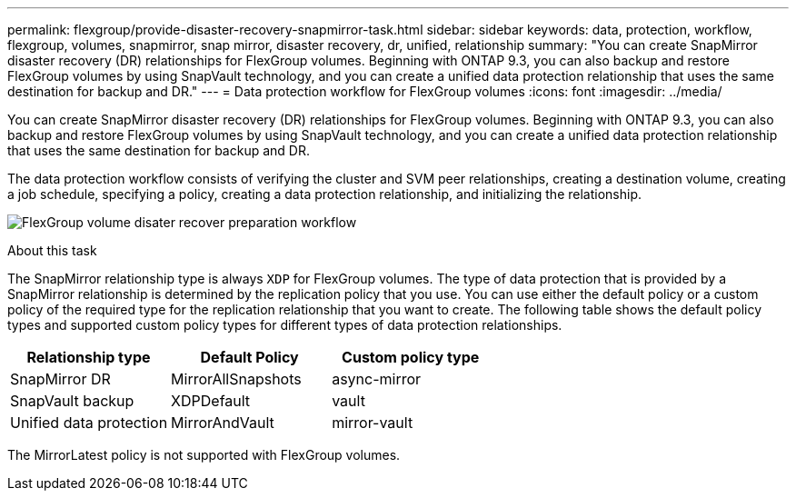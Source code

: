---
permalink: flexgroup/provide-disaster-recovery-snapmirror-task.html
sidebar: sidebar
keywords: data, protection, workflow, flexgroup, volumes, snapmirror, snap mirror, disaster recovery, dr, unified, relationship
summary: "You can create SnapMirror disaster recovery (DR) relationships for FlexGroup volumes. Beginning with ONTAP 9.3, you can also backup and restore FlexGroup volumes by using SnapVault technology, and you can create a unified data protection relationship that uses the same destination for backup and DR."
---
= Data protection workflow for FlexGroup volumes
:icons: font
:imagesdir: ../media/

[.lead]
You can create SnapMirror disaster recovery (DR) relationships for FlexGroup volumes. Beginning with ONTAP 9.3, you can also backup and restore FlexGroup volumes by using SnapVault technology, and you can create a unified data protection relationship that uses the same destination for backup and DR.

The data protection workflow consists of verifying the cluster and SVM peer relationships, creating a destination volume, creating a job schedule, specifying a policy, creating a data protection relationship, and initializing the relationship.

image:flexgroups-data-protection-workflow.gif[FlexGroup volume disater recover preparation workflow]

.About this task

The SnapMirror relationship type is always `XDP` for FlexGroup volumes. The type of data protection that is provided by a SnapMirror relationship is determined by the replication policy that you use. You can use either the default policy or a custom policy of the required type for the replication relationship that you want to create. The following table shows the default policy types and supported custom policy types for different types of data protection relationships.

|===

h| Relationship type h| Default Policy h| Custom policy type
a|
SnapMirror DR
a|
MirrorAllSnapshots
a|
async-mirror
a|
SnapVault backup
a|
XDPDefault
a|
vault
a|
Unified data protection
a|
MirrorAndVault
a|
mirror-vault
|===
The MirrorLatest policy is not supported with FlexGroup volumes.

// 08 DEC 2021, BURT 1430515

